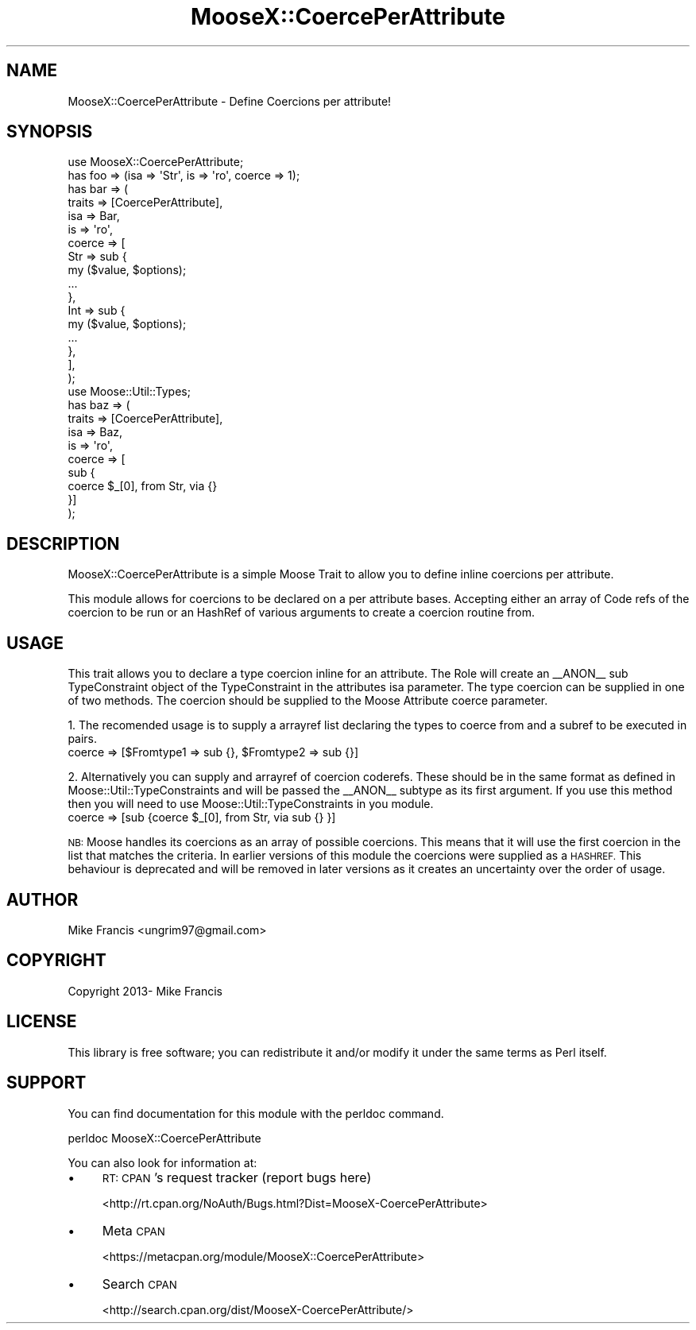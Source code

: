 .\" Automatically generated by Pod::Man 4.14 (Pod::Simple 3.40)
.\"
.\" Standard preamble:
.\" ========================================================================
.de Sp \" Vertical space (when we can't use .PP)
.if t .sp .5v
.if n .sp
..
.de Vb \" Begin verbatim text
.ft CW
.nf
.ne \\$1
..
.de Ve \" End verbatim text
.ft R
.fi
..
.\" Set up some character translations and predefined strings.  \*(-- will
.\" give an unbreakable dash, \*(PI will give pi, \*(L" will give a left
.\" double quote, and \*(R" will give a right double quote.  \*(C+ will
.\" give a nicer C++.  Capital omega is used to do unbreakable dashes and
.\" therefore won't be available.  \*(C` and \*(C' expand to `' in nroff,
.\" nothing in troff, for use with C<>.
.tr \(*W-
.ds C+ C\v'-.1v'\h'-1p'\s-2+\h'-1p'+\s0\v'.1v'\h'-1p'
.ie n \{\
.    ds -- \(*W-
.    ds PI pi
.    if (\n(.H=4u)&(1m=24u) .ds -- \(*W\h'-12u'\(*W\h'-12u'-\" diablo 10 pitch
.    if (\n(.H=4u)&(1m=20u) .ds -- \(*W\h'-12u'\(*W\h'-8u'-\"  diablo 12 pitch
.    ds L" ""
.    ds R" ""
.    ds C` ""
.    ds C' ""
'br\}
.el\{\
.    ds -- \|\(em\|
.    ds PI \(*p
.    ds L" ``
.    ds R" ''
.    ds C`
.    ds C'
'br\}
.\"
.\" Escape single quotes in literal strings from groff's Unicode transform.
.ie \n(.g .ds Aq \(aq
.el       .ds Aq '
.\"
.\" If the F register is >0, we'll generate index entries on stderr for
.\" titles (.TH), headers (.SH), subsections (.SS), items (.Ip), and index
.\" entries marked with X<> in POD.  Of course, you'll have to process the
.\" output yourself in some meaningful fashion.
.\"
.\" Avoid warning from groff about undefined register 'F'.
.de IX
..
.nr rF 0
.if \n(.g .if rF .nr rF 1
.if (\n(rF:(\n(.g==0)) \{\
.    if \nF \{\
.        de IX
.        tm Index:\\$1\t\\n%\t"\\$2"
..
.        if !\nF==2 \{\
.            nr % 0
.            nr F 2
.        \}
.    \}
.\}
.rr rF
.\"
.\" Accent mark definitions (@(#)ms.acc 1.5 88/02/08 SMI; from UCB 4.2).
.\" Fear.  Run.  Save yourself.  No user-serviceable parts.
.    \" fudge factors for nroff and troff
.if n \{\
.    ds #H 0
.    ds #V .8m
.    ds #F .3m
.    ds #[ \f1
.    ds #] \fP
.\}
.if t \{\
.    ds #H ((1u-(\\\\n(.fu%2u))*.13m)
.    ds #V .6m
.    ds #F 0
.    ds #[ \&
.    ds #] \&
.\}
.    \" simple accents for nroff and troff
.if n \{\
.    ds ' \&
.    ds ` \&
.    ds ^ \&
.    ds , \&
.    ds ~ ~
.    ds /
.\}
.if t \{\
.    ds ' \\k:\h'-(\\n(.wu*8/10-\*(#H)'\'\h"|\\n:u"
.    ds ` \\k:\h'-(\\n(.wu*8/10-\*(#H)'\`\h'|\\n:u'
.    ds ^ \\k:\h'-(\\n(.wu*10/11-\*(#H)'^\h'|\\n:u'
.    ds , \\k:\h'-(\\n(.wu*8/10)',\h'|\\n:u'
.    ds ~ \\k:\h'-(\\n(.wu-\*(#H-.1m)'~\h'|\\n:u'
.    ds / \\k:\h'-(\\n(.wu*8/10-\*(#H)'\z\(sl\h'|\\n:u'
.\}
.    \" troff and (daisy-wheel) nroff accents
.ds : \\k:\h'-(\\n(.wu*8/10-\*(#H+.1m+\*(#F)'\v'-\*(#V'\z.\h'.2m+\*(#F'.\h'|\\n:u'\v'\*(#V'
.ds 8 \h'\*(#H'\(*b\h'-\*(#H'
.ds o \\k:\h'-(\\n(.wu+\w'\(de'u-\*(#H)/2u'\v'-.3n'\*(#[\z\(de\v'.3n'\h'|\\n:u'\*(#]
.ds d- \h'\*(#H'\(pd\h'-\w'~'u'\v'-.25m'\f2\(hy\fP\v'.25m'\h'-\*(#H'
.ds D- D\\k:\h'-\w'D'u'\v'-.11m'\z\(hy\v'.11m'\h'|\\n:u'
.ds th \*(#[\v'.3m'\s+1I\s-1\v'-.3m'\h'-(\w'I'u*2/3)'\s-1o\s+1\*(#]
.ds Th \*(#[\s+2I\s-2\h'-\w'I'u*3/5'\v'-.3m'o\v'.3m'\*(#]
.ds ae a\h'-(\w'a'u*4/10)'e
.ds Ae A\h'-(\w'A'u*4/10)'E
.    \" corrections for vroff
.if v .ds ~ \\k:\h'-(\\n(.wu*9/10-\*(#H)'\s-2\u~\d\s+2\h'|\\n:u'
.if v .ds ^ \\k:\h'-(\\n(.wu*10/11-\*(#H)'\v'-.4m'^\v'.4m'\h'|\\n:u'
.    \" for low resolution devices (crt and lpr)
.if \n(.H>23 .if \n(.V>19 \
\{\
.    ds : e
.    ds 8 ss
.    ds o a
.    ds d- d\h'-1'\(ga
.    ds D- D\h'-1'\(hy
.    ds th \o'bp'
.    ds Th \o'LP'
.    ds ae ae
.    ds Ae AE
.\}
.rm #[ #] #H #V #F C
.\" ========================================================================
.\"
.IX Title "MooseX::CoercePerAttribute 3"
.TH MooseX::CoercePerAttribute 3 "2020-08-30" "perl v5.32.0" "User Contributed Perl Documentation"
.\" For nroff, turn off justification.  Always turn off hyphenation; it makes
.\" way too many mistakes in technical documents.
.if n .ad l
.nh
.SH "NAME"
MooseX::CoercePerAttribute \- Define Coercions per attribute!
.SH "SYNOPSIS"
.IX Header "SYNOPSIS"
.Vb 1
\&    use MooseX::CoercePerAttribute;
\&
\&    has foo => (isa => \*(AqStr\*(Aq, is => \*(Aqro\*(Aq, coerce => 1);
\&    has bar => (
\&        traits  => [CoercePerAttribute],
\&        isa     => Bar,
\&        is      => \*(Aqro\*(Aq,
\&        coerce  => [
\&            Str => sub {
\&                my ($value, $options);
\&                ...
\&            },
\&            Int => sub {
\&                my ($value, $options);
\&                ...
\&            },
\&        ],
\&    );
\&
\&    use Moose::Util::Types;
\&
\&    has baz => (
\&        traits  => [CoercePerAttribute],
\&        isa     => Baz,
\&        is      => \*(Aqro\*(Aq,
\&        coerce  => [
\&            sub {
\&                coerce $_[0], from Str, via {}
\&                }]
\&        );
.Ve
.SH "DESCRIPTION"
.IX Header "DESCRIPTION"
MooseX::CoercePerAttribute is a simple Moose Trait to allow you to define inline coercions per attribute.
.PP
This module allows for coercions to be declared on a per attribute bases. Accepting either an array of  Code refs of the coercion to be run or an HashRef of various arguments to create a coercion routine from.
.SH "USAGE"
.IX Header "USAGE"
This trait allows you to declare a type coercion inline for an attribute. The Role will create an _\|_ANON_\|_ sub TypeConstraint object of the TypeConstraint in the attributes isa parameter. The type coercion can be supplied in one of two methods. The coercion should be supplied to the Moose Attribute coerce parameter.
.PP
1. The recomended usage is to supply a arrayref list declaring the types to coerce from and a subref to be executed in pairs.
    coerce => [$Fromtype1 => sub {}, \f(CW$Fromtype2\fR => sub {}]
.PP
2. Alternatively you can supply and arrayref of coercion coderefs. These should be in the same format as defined in Moose::Util::TypeConstraints and will be passed the _\|_ANON_\|_ subtype as its first argument. If you use this method then you will need to use Moose::Util::TypeConstraints in you module.
    coerce => [sub {coerce \f(CW$_\fR[0], from Str, via sub {} }]
.PP
\&\s-1NB:\s0 Moose handles its coercions as an array of possible coercions. This means that it will use the first coercion in the list that matches the criteria. In earlier versions of this module the coercions were supplied as a \s-1HASHREF.\s0 This behaviour is deprecated and will be removed in later versions as it creates an uncertainty over the order of usage.
.SH "AUTHOR"
.IX Header "AUTHOR"
Mike Francis <ungrim97@gmail.com>
.SH "COPYRIGHT"
.IX Header "COPYRIGHT"
Copyright 2013\- Mike Francis
.SH "LICENSE"
.IX Header "LICENSE"
This library is free software; you can redistribute it and/or modify
it under the same terms as Perl itself.
.SH "SUPPORT"
.IX Header "SUPPORT"
You can find documentation for this module with the perldoc command.
.PP
.Vb 1
\&    perldoc MooseX::CoercePerAttribute
.Ve
.PP
You can also look for information at:
.IP "\(bu" 4
\&\s-1RT: CPAN\s0's request tracker (report bugs here)
.Sp
<http://rt.cpan.org/NoAuth/Bugs.html?Dist=MooseX\-CoercePerAttribute>
.IP "\(bu" 4
Meta \s-1CPAN\s0
.Sp
<https://metacpan.org/module/MooseX::CoercePerAttribute>
.IP "\(bu" 4
Search \s-1CPAN\s0
.Sp
<http://search.cpan.org/dist/MooseX\-CoercePerAttribute/>

